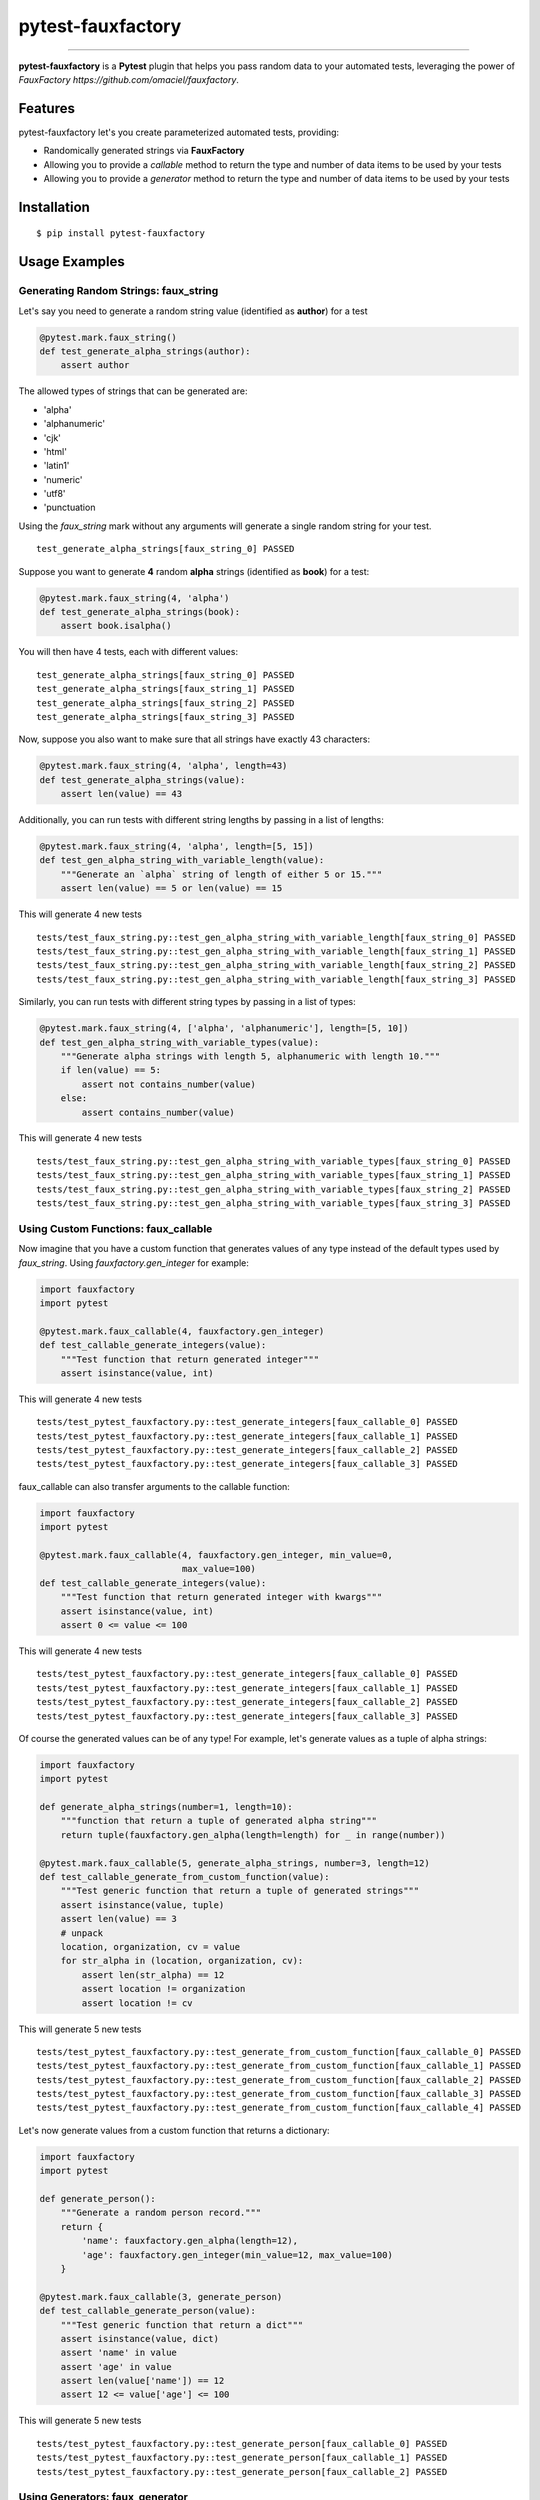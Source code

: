 pytest-fauxfactory
==================

.. image:: https://img.shields.io/pypi/v/pytest-fauxfactory.svg
    :target: https://pypi.python.org/pypi/pytest-fauxfactory

.. image:: https://img.shields.io/pypi/l/pytest-fauxfactory.svg
    :target: https://pypi.python.org/pypi/pytest-fauxfactory

.. image:: https://img.shields.io/pypi/pyversions/pytest-fauxfactory.svg
    :target: https://pypi.python.org/pypi/pytest-fauxfactory

.. image:: https://travis-ci.org/omaciel/pytest-fauxfactory.svg?branch=master
    :target: https://travis-ci.org/omaciel/pytest-fauxfactory

---------------

**pytest-fauxfactory** is a **Pytest** plugin that helps you pass random data to your automated tests, leveraging the
power of `FauxFactory https://github.com/omaciel/fauxfactory`.

Features
--------

pytest-fauxfactory let's you create parameterized automated tests, providing:

- Randomically generated strings via **FauxFactory**
- Allowing you to provide a `callable` method to return the type and number of data items to be used by your tests
- Allowing you to provide a `generator` method to return the type and number of data items to be used by your tests

Installation
------------

::

    $ pip install pytest-fauxfactory

Usage Examples
--------------

Generating Random Strings: faux_string
++++++++++++++++++++++++++++++++++++++
Let's say you need to generate a random string value (identified as **author**) for a test

.. code-block:: python

    @pytest.mark.faux_string()
    def test_generate_alpha_strings(author):
        assert author

The allowed types of strings that can be generated are:

- 'alpha'
- 'alphanumeric'
- 'cjk'
- 'html'
- 'latin1'
- 'numeric'
- 'utf8'
- 'punctuation

Using the `faux_string` mark without any arguments will generate a single random string for your test.

::

    test_generate_alpha_strings[faux_string_0] PASSED


Suppose you want to generate **4** random **alpha** strings (identified as **book**) for a test:

.. code-block:: python

    @pytest.mark.faux_string(4, 'alpha')
    def test_generate_alpha_strings(book):
        assert book.isalpha()


You will then have 4 tests, each with different values:

::

    test_generate_alpha_strings[faux_string_0] PASSED
    test_generate_alpha_strings[faux_string_1] PASSED
    test_generate_alpha_strings[faux_string_2] PASSED
    test_generate_alpha_strings[faux_string_3] PASSED

Now, suppose you also want to make sure that all strings have exactly 43 characters:

.. code-block:: python

    @pytest.mark.faux_string(4, 'alpha', length=43)
    def test_generate_alpha_strings(value):
        assert len(value) == 43

Additionally, you can run tests with different string lengths by passing in a list of lengths:

.. code-block:: python

    @pytest.mark.faux_string(4, 'alpha', length=[5, 15])
    def test_gen_alpha_string_with_variable_length(value):
        """Generate an `alpha` string of length of either 5 or 15."""
        assert len(value) == 5 or len(value) == 15

This will generate 4 new tests

::

    tests/test_faux_string.py::test_gen_alpha_string_with_variable_length[faux_string_0] PASSED                                                                                                                                          [ 91%]
    tests/test_faux_string.py::test_gen_alpha_string_with_variable_length[faux_string_1] PASSED                                                                                                                                [ 92%]
    tests/test_faux_string.py::test_gen_alpha_string_with_variable_length[faux_string_2] PASSED                                                                                                                                          [ 93%]
    tests/test_faux_string.py::test_gen_alpha_string_with_variable_length[faux_string_3] PASSED

Similarly, you can run tests with different string types by passing in a list of types:

.. code-block:: python

    @pytest.mark.faux_string(4, ['alpha', 'alphanumeric'], length=[5, 10])
    def test_gen_alpha_string_with_variable_types(value):
        """Generate alpha strings with length 5, alphanumeric with length 10."""
        if len(value) == 5:
            assert not contains_number(value)
        else:
            assert contains_number(value)

This will generate 4 new tests

::

    tests/test_faux_string.py::test_gen_alpha_string_with_variable_types[faux_string_0] PASSED                                                                                                                                           [ 96%]
    tests/test_faux_string.py::test_gen_alpha_string_with_variable_types[faux_string_1] PASSED                                                                                                                                      [ 97%]
    tests/test_faux_string.py::test_gen_alpha_string_with_variable_types[faux_string_2] PASSED                                                                                                                                           [ 98%]
    tests/test_faux_string.py::test_gen_alpha_string_with_variable_types[faux_string_3] PASSED

Using Custom Functions: faux_callable
+++++++++++++++++++++++++++++++++++++
Now imagine that you have a custom function that generates values of any type instead of the default types used by
`faux_string`. Using `fauxfactory.gen_integer` for example:

.. code-block:: python

    import fauxfactory
    import pytest

    @pytest.mark.faux_callable(4, fauxfactory.gen_integer)
    def test_callable_generate_integers(value):
        """Test function that return generated integer"""
        assert isinstance(value, int)


This will generate 4 new tests

::

    tests/test_pytest_fauxfactory.py::test_generate_integers[faux_callable_0] PASSED
    tests/test_pytest_fauxfactory.py::test_generate_integers[faux_callable_1] PASSED
    tests/test_pytest_fauxfactory.py::test_generate_integers[faux_callable_2] PASSED
    tests/test_pytest_fauxfactory.py::test_generate_integers[faux_callable_3] PASSED


faux_callable can also transfer arguments to the callable function:

.. code-block:: python

    import fauxfactory
    import pytest

    @pytest.mark.faux_callable(4, fauxfactory.gen_integer, min_value=0,
                               max_value=100)
    def test_callable_generate_integers(value):
        """Test function that return generated integer with kwargs"""
        assert isinstance(value, int)
        assert 0 <= value <= 100

This will generate 4 new tests

::

    tests/test_pytest_fauxfactory.py::test_generate_integers[faux_callable_0] PASSED
    tests/test_pytest_fauxfactory.py::test_generate_integers[faux_callable_1] PASSED
    tests/test_pytest_fauxfactory.py::test_generate_integers[faux_callable_2] PASSED
    tests/test_pytest_fauxfactory.py::test_generate_integers[faux_callable_3] PASSED


Of course the generated values can be of any type! For example, let's generate values as a tuple of alpha strings:

.. code-block:: python

    import fauxfactory
    import pytest

    def generate_alpha_strings(number=1, length=10):
        """function that return a tuple of generated alpha string"""
        return tuple(fauxfactory.gen_alpha(length=length) for _ in range(number))

    @pytest.mark.faux_callable(5, generate_alpha_strings, number=3, length=12)
    def test_callable_generate_from_custom_function(value):
        """Test generic function that return a tuple of generated strings"""
        assert isinstance(value, tuple)
        assert len(value) == 3
        # unpack
        location, organization, cv = value
        for str_alpha in (location, organization, cv):
            assert len(str_alpha) == 12
            assert location != organization
            assert location != cv

This will generate 5 new tests

::

    tests/test_pytest_fauxfactory.py::test_generate_from_custom_function[faux_callable_0] PASSED
    tests/test_pytest_fauxfactory.py::test_generate_from_custom_function[faux_callable_1] PASSED
    tests/test_pytest_fauxfactory.py::test_generate_from_custom_function[faux_callable_2] PASSED
    tests/test_pytest_fauxfactory.py::test_generate_from_custom_function[faux_callable_3] PASSED
    tests/test_pytest_fauxfactory.py::test_generate_from_custom_function[faux_callable_4] PASSED


Let's now generate values from a custom function that returns a dictionary:

.. code-block:: python

    import fauxfactory
    import pytest

    def generate_person():
        """Generate a random person record."""
        return {
            'name': fauxfactory.gen_alpha(length=12),
            'age': fauxfactory.gen_integer(min_value=12, max_value=100)
        }

    @pytest.mark.faux_callable(3, generate_person)
    def test_callable_generate_person(value):
        """Test generic function that return a dict"""
        assert isinstance(value, dict)
        assert 'name' in value
        assert 'age' in value
        assert len(value['name']) == 12
        assert 12 <= value['age'] <= 100

This will generate 5 new tests

::

    tests/test_pytest_fauxfactory.py::test_generate_person[faux_callable_0] PASSED
    tests/test_pytest_fauxfactory.py::test_generate_person[faux_callable_1] PASSED
    tests/test_pytest_fauxfactory.py::test_generate_person[faux_callable_2] PASSED

Using Generators: faux_generator
++++++++++++++++++++++++++++++++
Now instead of using a callable function, we want to generate tests with values
of any types from a generator function or generator expression.
For this purpose we can use the "faux_generator" mark:


.. code-block:: python

    def alpha_strings_generator(items=1, length=10):
        """Generate alpha string value at each iteration."""
        for _ in range(items):
            yield fauxfactory.gen_alpha(length=length)


    @pytest.mark.faux_generator(alpha_strings_generator(items=3, length=12))
    def test_generator_alpha_strings(value):
        """Test function generator with kwargs."""
        assert len(value) == 12

This will generate 3 new tests

::

    tests/test_pytest_fauxfactory.py::test_generator_alpha_strings[faux_generator_0] PASSED
    tests/test_pytest_fauxfactory.py::test_generator_alpha_strings[faux_generator_1] PASSED
    tests/test_pytest_fauxfactory.py::test_generator_alpha_strings[faux_generator_2] PASSED

We can also use a generator expression:

.. code-block:: python

    list_of_integers = [fauxfactory.gen_integer(min_value=0) for _ in range(4)]


    @pytest.mark.faux_generator(int_val for int_val in list_of_integers)
    def test_generator_expression(value):
        """Test generator expression."""
        assert isinstance(value, int)
        assert value >= 0

This will generate 4 tests

::

    tests/test_pytest_fauxfactory.py::test_generator_expression[faux_generator_0] PASSED
    tests/test_pytest_fauxfactory.py::test_generator_expression[faux_generator_1] PASSED
    tests/test_pytest_fauxfactory.py::test_generator_expression[faux_generator_2] PASSED
    tests/test_pytest_fauxfactory.py::test_generator_expression[faux_generator_3] PASSED


Of course the returned values can be of any type:


.. code-block:: python

    def foo_generator():
        """Returns different values: first, a string 'foo'; second iteration, a
        list of integers."""
        yield 'foo'
        yield [1, 2, 3]


    @pytest.mark.faux_generator(foo_generator())
    def test_generator_foo_generator(value):
        """Test diffrent type values."""
        if isinstance(value, list):
            assert value == [1, 2, 3]
        else:
            assert value == 'foo'


This will generate 2 tests

::

    tests/test_pytest_fauxfactory.py::test_generator_foo_generator[faux_generator_0] PASSED
    tests/test_pytest_fauxfactory.py::test_generator_foo_generator[faux_generator_1] PASSED

We can also combine all the above generators:

.. code-block:: python

    @pytest.mark.faux_generator(
        alpha_strings_generator(items=3, length=12),
        (int_val for int_val in list_of_integers),
        foo_generator()
    )
    def test_generator_combined(value):
        """Test combined generators."""
        if isinstance(value, list):
            assert value == [1, 2, 3]
        elif isinstance(value, int):
            assert value >= 0
        else:
            assert value.isalpha()

This will generate 9 tests

::

    tests/test_pytest_fauxfactory.py::test_generator_combined[faux_generator_0] PASSED
    tests/test_pytest_fauxfactory.py::test_generator_combined[faux_generator_1] PASSED
    tests/test_pytest_fauxfactory.py::test_generator_combined[faux_generator_2] PASSED
    tests/test_pytest_fauxfactory.py::test_generator_combined[faux_generator_3] PASSED
    tests/test_pytest_fauxfactory.py::test_generator_combined[faux_generator_4] PASSED
    tests/test_pytest_fauxfactory.py::test_generator_combined[faux_generator_5] PASSED
    tests/test_pytest_fauxfactory.py::test_generator_combined[faux_generator_6] PASSED
    tests/test_pytest_fauxfactory.py::test_generator_combined[faux_generator_7] PASSED
    tests/test_pytest_fauxfactory.py::test_generator_combined[faux_generator_8] PASSED

Documentation
-------------

Documentation is in the works but we would love to get help from the community!